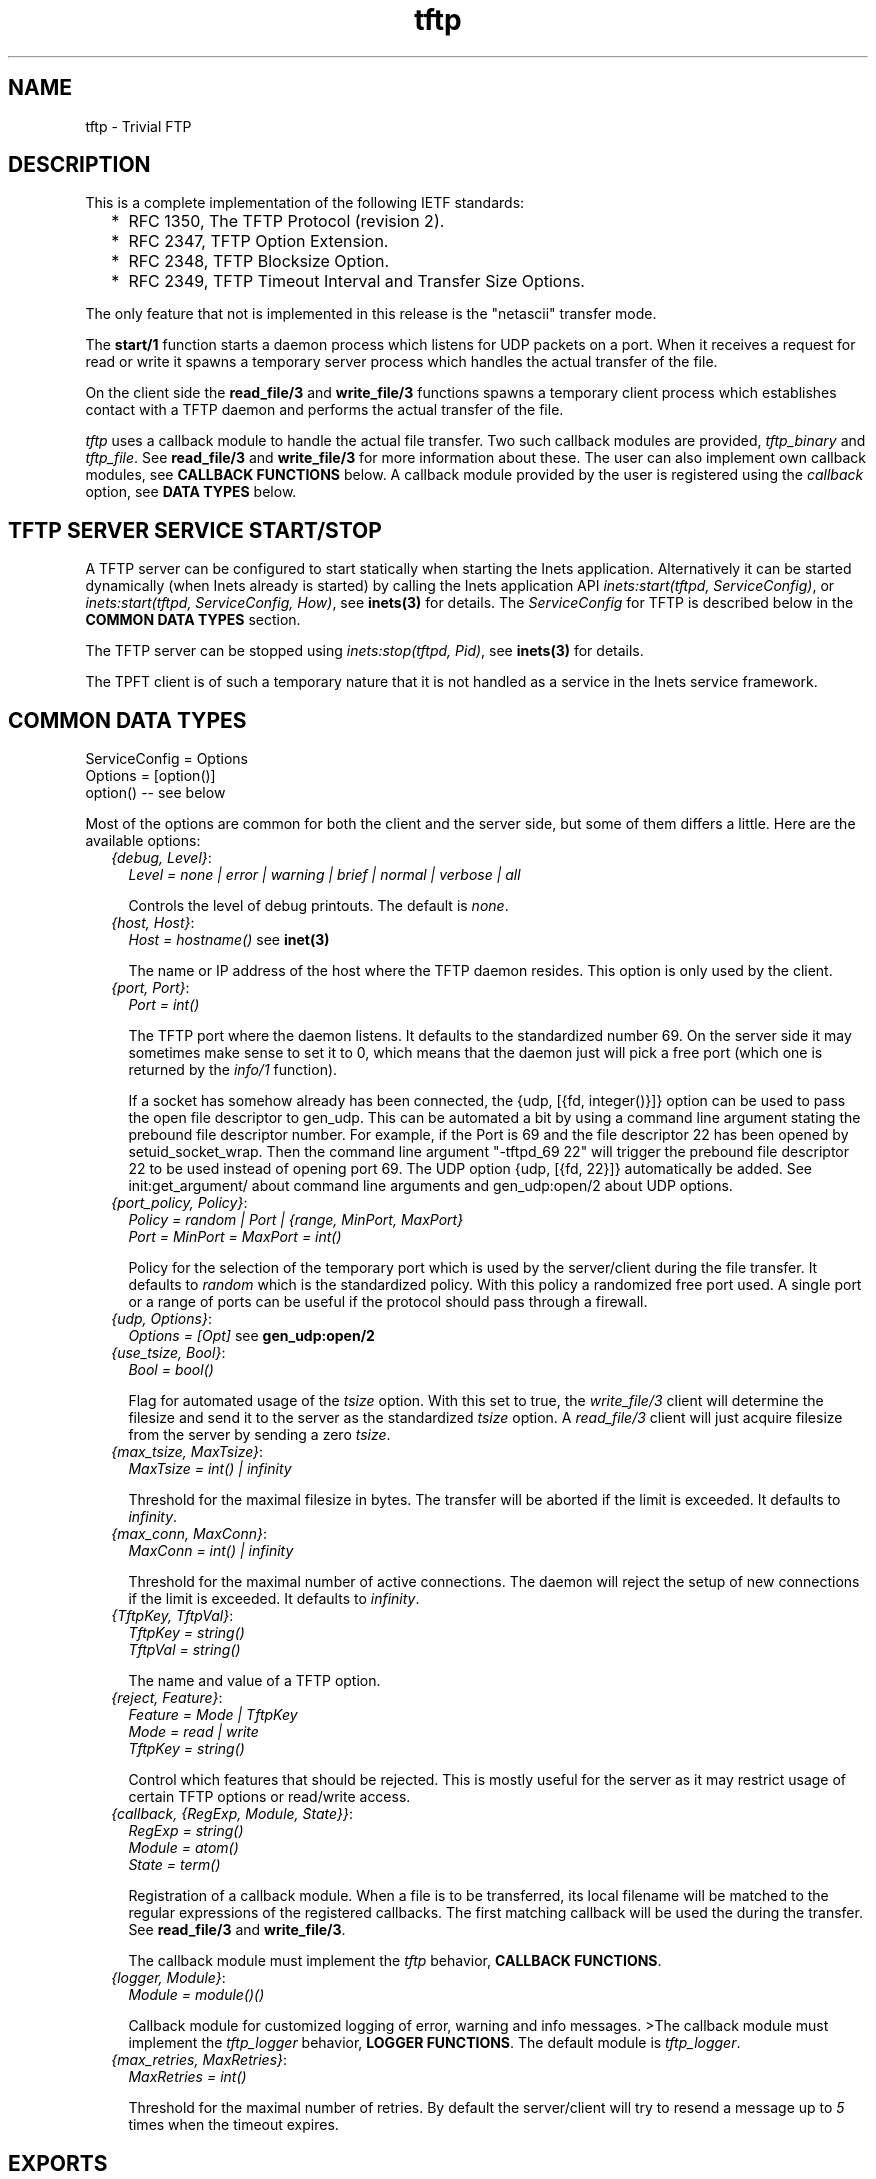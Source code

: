 .TH tftp 3 "inets 5.7.1" "Ericsson AB" "Erlang Module Definition"
.SH NAME
tftp \- Trivial FTP
.SH DESCRIPTION
.LP
This is a complete implementation of the following IETF standards:
.RS 2
.TP 2
*
RFC 1350, The TFTP Protocol (revision 2)\&.
.LP
.TP 2
*
RFC 2347, TFTP Option Extension\&.
.LP
.TP 2
*
RFC 2348, TFTP Blocksize Option\&.
.LP
.TP 2
*
RFC 2349, TFTP Timeout Interval and Transfer Size Options\&.
.LP
.RE

.LP
The only feature that not is implemented in this release is the "netascii" transfer mode\&.
.LP
The \fBstart/1\fR\& function starts a daemon process which listens for UDP packets on a port\&. When it receives a request for read or write it spawns a temporary server process which handles the actual transfer of the file\&.
.LP
On the client side the \fBread_file/3\fR\& and \fBwrite_file/3\fR\& functions spawns a temporary client process which establishes contact with a TFTP daemon and performs the actual transfer of the file\&.
.LP
\fItftp\fR\& uses a callback module to handle the actual file transfer\&. Two such callback modules are provided, \fItftp_binary\fR\& and \fItftp_file\fR\&\&. See \fBread_file/3\fR\& and \fBwrite_file/3\fR\& for more information about these\&. The user can also implement own callback modules, see \fBCALLBACK FUNCTIONS\fR\& below\&. A callback module provided by the user is registered using the \fIcallback\fR\& option, see \fBDATA TYPES\fR\& below\&.
.SH "TFTP SERVER SERVICE START/STOP "

.LP
A TFTP server can be configured to start statically when starting the Inets application\&. Alternatively it can be started dynamically (when Inets already is started) by calling the Inets application API \fIinets:start(tftpd, ServiceConfig)\fR\&, or \fIinets:start(tftpd, ServiceConfig, How)\fR\&, see \fBinets(3)\fR\& for details\&. The \fIServiceConfig\fR\& for TFTP is described below in the \fBCOMMON DATA TYPES\fR\& section\&.
.LP
The TFTP server can be stopped using \fIinets:stop(tftpd, Pid)\fR\&, see \fBinets(3)\fR\& for details\&.
.LP
The TPFT client is of such a temporary nature that it is not handled as a service in the Inets service framework\&.
.SH "COMMON DATA TYPES"

.LP
.nf

      ServiceConfig = Options
      Options = [option()]
      option() -- see below
    
.fi
.LP
Most of the options are common for both the client and the server side, but some of them differs a little\&. Here are the available options:
.RS 2
.TP 2
.B
\fI{debug, Level}\fR\&:
\fILevel = none | error | warning | brief | normal | verbose | all\fR\&
.RS 2
.LP
Controls the level of debug printouts\&. The default is \fInone\fR\&\&.
.RE
.TP 2
.B
\fI{host, Host}\fR\&:
\fIHost = hostname()\fR\& see \fBinet(3)\fR\&
.RS 2
.LP
The name or IP address of the host where the TFTP daemon resides\&. This option is only used by the client\&.
.RE
.TP 2
.B
\fI{port, Port}\fR\&:
\fIPort = int()\fR\&
.RS 2
.LP
The TFTP port where the daemon listens\&. It defaults to the standardized number 69\&. On the server side it may sometimes make sense to set it to 0, which means that the daemon just will pick a free port (which one is returned by the \fIinfo/1\fR\& function)\&.
.RE
.RS 2
.LP
If a socket has somehow already has been connected, the {udp, [{fd, integer()}]} option can be used to pass the open file descriptor to gen_udp\&. This can be automated a bit by using a command line argument stating the prebound file descriptor number\&. For example, if the Port is 69 and the file descriptor 22 has been opened by setuid_socket_wrap\&. Then the command line argument "-tftpd_69 22" will trigger the prebound file descriptor 22 to be used instead of opening port 69\&. The UDP option {udp, [{fd, 22}]} automatically be added\&. See init:get_argument/ about command line arguments and gen_udp:open/2 about UDP options\&.
.RE
.TP 2
.B
\fI{port_policy, Policy}\fR\&:
\fIPolicy = random | Port | {range, MinPort, MaxPort}\fR\& 
.br
\fIPort = MinPort = MaxPort = int()\fR\&
.RS 2
.LP
Policy for the selection of the temporary port which is used by the server/client during the file transfer\&. It defaults to \fIrandom\fR\& which is the standardized policy\&. With this policy a randomized free port used\&. A single port or a range of ports can be useful if the protocol should pass through a firewall\&.
.RE
.TP 2
.B
\fI{udp, Options}\fR\&:
\fIOptions = [Opt]\fR\& see \fBgen_udp:open/2\fR\&
.TP 2
.B
\fI{use_tsize, Bool}\fR\&:
\fIBool = bool()\fR\&
.RS 2
.LP
Flag for automated usage of the \fItsize\fR\& option\&. With this set to true, the \fIwrite_file/3\fR\& client will determine the filesize and send it to the server as the standardized \fItsize\fR\& option\&. A \fIread_file/3\fR\& client will just acquire filesize from the server by sending a zero \fItsize\fR\&\&.
.RE
.TP 2
.B
\fI{max_tsize, MaxTsize}\fR\&:
\fIMaxTsize = int() | infinity\fR\&
.RS 2
.LP
Threshold for the maximal filesize in bytes\&. The transfer will be aborted if the limit is exceeded\&. It defaults to \fIinfinity\fR\&\&.
.RE
.TP 2
.B
\fI{max_conn, MaxConn}\fR\&:
\fIMaxConn = int() | infinity\fR\&
.RS 2
.LP
Threshold for the maximal number of active connections\&. The daemon will reject the setup of new connections if the limit is exceeded\&. It defaults to \fIinfinity\fR\&\&.
.RE
.TP 2
.B
\fI{TftpKey, TftpVal}\fR\&:
\fITftpKey = string()\fR\& 
.br
\fITftpVal = string()\fR\&
.RS 2
.LP
The name and value of a TFTP option\&.
.RE
.TP 2
.B
\fI{reject, Feature}\fR\&:
\fIFeature = Mode | TftpKey\fR\& 
.br
\fI Mode = read | write\fR\& 
.br
\fI TftpKey = string()\fR\&
.RS 2
.LP
Control which features that should be rejected\&. This is mostly useful for the server as it may restrict usage of certain TFTP options or read/write access\&.
.RE
.TP 2
.B
\fI{callback, {RegExp, Module, State}}\fR\&:
\fIRegExp = string()\fR\& 
.br
\fIModule = atom()\fR\& 
.br
\fIState = term()\fR\&
.RS 2
.LP
Registration of a callback module\&. When a file is to be transferred, its local filename will be matched to the regular expressions of the registered callbacks\&. The first matching callback will be used the during the transfer\&. See \fBread_file/3\fR\& and \fBwrite_file/3\fR\&\&.
.RE
.RS 2
.LP
The callback module must implement the \fItftp\fR\& behavior, \fBCALLBACK FUNCTIONS\fR\&\&.
.RE
.TP 2
.B
\fI{logger, Module}\fR\&:
\fIModule = module()()\fR\&
.RS 2
.LP
Callback module for customized logging of error, warning and info messages\&. >The callback module must implement the \fItftp_logger\fR\& behavior, \fBLOGGER FUNCTIONS\fR\&\&. The default module is \fItftp_logger\fR\&\&.
.RE
.TP 2
.B
\fI{max_retries, MaxRetries}\fR\&:
\fIMaxRetries = int()\fR\&
.RS 2
.LP
Threshold for the maximal number of retries\&. By default the server/client will try to resend a message up to \fI5\fR\& times when the timeout expires\&.
.RE
.RE
.SH EXPORTS
.LP
.B
start(Options) -> {ok, Pid} | {error, Reason}
.br
.RS
.TP 3
Types:

Options = [option()]
.br
Pid = pid()
.br
Reason = term()
.br
.RE
.RS
.LP
Starts a daemon process which listens for udp packets on a port\&. When it receives a request for read or write it spawns a temporary server process which handles the actual transfer of the (virtual) file\&.
.RE
.LP
.B
read_file(RemoteFilename, LocalFilename, Options) -> {ok, LastCallbackState} | {error, Reason}
.br
.RS
.TP 3
Types:

RemoteFilename = string()
.br
LocalFilename = binary | string()
.br
Options = [option()]
.br
LastCallbackState = term()
.br
Reason = term()
.br
.RE
.RS
.LP
Reads a (virtual) file \fIRemoteFilename\fR\& from a TFTP server\&.
.LP
If \fILocalFilename\fR\& is the atom \fIbinary\fR\&, \fItftp_binary\fR\& is used as callback module\&. It concatenates all transferred blocks and returns them as one single binary in \fILastCallbackState\fR\&\&.
.LP
If \fILocalFilename\fR\& is a string and there are no registered callback modules, \fItftp_file\fR\& is used as callback module\&. It writes each transferred block to the file named \fILocalFilename\fR\& and returns the number of transferred bytes in \fILastCallbackState\fR\&\&.
.LP
If \fILocalFilename\fR\& is a string and there are registered callback modules, \fILocalFilename\fR\& is tested against the regexps of these and the callback module corresponding to the first match is used, or an error tuple is returned if no matching regexp is found\&.
.RE
.LP
.B
write_file(RemoteFilename, LocalFilename, Options) -> {ok, LastCallbackState} | {error, Reason}
.br
.RS
.TP 3
Types:

RemoteFilename = string()
.br
LocalFilename = binary() | string()
.br
Options = [option()]
.br
LastCallbackState = term()
.br
Reason = term()
.br
.RE
.RS
.LP
Writes a (virtual) file \fIRemoteFilename\fR\& to a TFTP server\&.
.LP
If \fILocalFilename\fR\& is a binary, \fItftp_binary\fR\& is used as callback module\&. The binary is transferred block by block and the number of transferred bytes is returned in \fILastCallbackState\fR\&\&.
.LP
If \fILocalFilename\fR\& is a string and there are no registered callback modules, \fItftp_file\fR\& is used as callback module\&. It reads the file named \fILocalFilename\fR\& block by block and returns the number of transferred bytes in \fILastCallbackState\fR\&\&.
.LP
If \fILocalFilename\fR\& is a string and there are registered callback modules, \fILocalFilename\fR\& is tested against the regexps of these and the callback module corresponding to the first match is used, or an error tuple is returned if no matching regexp is found\&.
.RE
.LP
.B
info(daemons) -> [{Pid, Options}]
.br
.RS
.TP 3
Types:

Pid = [pid()()]
.br
Options = [option()]
.br
Reason = term()
.br
.RE
.RS
.LP
Returns info about all TFTP daemon processes\&.
.RE
.LP
.B
info(servers) -> [{Pid, Options}]
.br
.RS
.TP 3
Types:

Pid = [pid()()]
.br
Options = [option()]
.br
Reason = term()
.br
.RE
.RS
.LP
Returns info about all TFTP server processes\&.
.RE
.LP
.B
info(Pid) -> {ok, Options} | {error, Reason}
.br
.RS
.TP 3
Types:

Options = [option()]
.br
Reason = term()
.br
.RE
.RS
.LP
Returns info about a TFTP daemon, server or client process\&.
.RE
.LP
.B
change_config(daemons, Options) -> [{Pid, Result}]
.br
.RS
.TP 3
Types:

Options = [option()]
.br
Pid = pid()
.br
Result = ok | {error, Reason}
.br
Reason = term()
.br
.RE
.RS
.LP
Changes config for all TFTP daemon processes
.RE
.LP
.B
change_config(servers, Options) -> [{Pid, Result}]
.br
.RS
.TP 3
Types:

Options = [option()]
.br
Pid = pid()
.br
Result = ok | {error, Reason}
.br
Reason = term()
.br
.RE
.RS
.LP
Changes config for all TFTP server processes
.RE
.LP
.B
change_config(Pid, Options) -> Result
.br
.RS
.TP 3
Types:

Pid = pid()
.br
Options = [option()]
.br
Result = ok | {error, Reason}
.br
Reason = term()
.br
.RE
.RS
.LP
Changes config for a TFTP daemon, server or client process
.RE
.LP
.B
start() -> ok | {error, Reason}
.br
.RS
.TP 3
Types:

Reason = term()
.br
.RE
.RS
.LP
Starts the Inets application\&.
.RE
.SH "CALLBACK FUNCTIONS"

.LP
A \fItftp\fR\& callback module should be implemented as a \fItftp\fR\& behavior and export the functions listed below\&.
.LP
On the server side the callback interaction starts with a call to \fIopen/5\fR\& with the registered initial callback state\&. \fIopen/5\fR\& is expected to open the (virtual) file\&. Then either the \fIread/1\fR\& or \fIwrite/2\fR\& functions are invoked repeatedly, once per transferred block\&. At each function call the state returned from the previous call is obtained\&. When the last block has been encountered the \fIread/1\fR\& or \fIwrite/2\fR\& functions is expected to close the (virtual) file and return its last state\&. The \fIabort/3\fR\& function is only used in error situations\&. \fIprepare/5\fR\& is not used on the server side\&.
.LP
On the client side the callback interaction is the same, but it starts and ends a bit differently\&. It starts with a call to \fIprepare/5\fR\& with the same arguments as \fIopen/5\fR\& takes\&. \fIprepare/5\fR\& is expected to validate the TFTP options, suggested by the user and return the subset of them that it accepts\&. Then the options is sent to the server which will perform the same TFTP option negotiation procedure\&. The options that are accepted by the server are forwarded to the \fIopen/5\fR\& function on the client side\&. On the client side the \fIopen/5\fR\& function must accept all option as is or reject the transfer\&. Then the callback interaction follows the same pattern as described above for the server side\&. When the last block is encountered in \fIread/1\fR\& or \fIwrite/2\fR\& the returned state is forwarded to the user and returned from \fIread_file\fR\&/3 or \fIwrite_file/3\fR\&\&.
.LP
If a callback (which performs the file access in the TFTP server) takes too long time (more than the double TFTP timeout), the server will abort the connection and send an error reply to the client\&. This implies that the server will release resources attached to the connection faster than before\&. The server simply assumes that the client has given up\&.
.LP
If the TFTP server receives yet another request from the same client (same host and port) while it already has an active connection to the client, it will simply ignore the new request if the request is equal with the first one (same filename and options)\&. This implies that the (new) client will be served by the already ongoing connection on the server side\&. By not setting up yet another connection, in parallel with the ongoing one, the server will consumer lesser resources\&.
.SH EXPORTS
.LP
.B
prepare(Peer, Access, Filename, Mode, SuggestedOptions, InitialState) -> {ok, AcceptedOptions, NewState} | {error, {Code, Text}}
.br
.RS
.TP 3
Types:

Peer = {PeerType, PeerHost, PeerPort}
.br
PeerType = inet | inet6
.br
PeerHost = ip_address()
.br
PeerPort = integer()
.br
Access = read | write
.br
Filename = string()
.br
Mode = string()
.br
SuggestedOptions = AcceptedOptions = [{Key, Value}]
.br
Key = Value = string()
.br
InitialState = [] | [{root_dir, string()}]
.br
NewState = term()
.br
Code = undef | enoent | eacces | enospc
.br
| badop | eexist | baduser | badopt
.br
| int()
.br
Text = string()
.br
.RE
.RS
.LP
Prepares to open a file on the client side\&.
.LP
No new options may be added, but the ones that are present in \fISuggestedOptions\fR\& may be omitted or replaced with new values in \fIAcceptedOptions\fR\&\&.
.LP
Will be followed by a call to \fIopen/4\fR\& before any read/write access is performed\&. \fIAcceptedOptions\fR\& is sent to the server which replies with those options that it accepts\&. These will be forwarded to \fIopen/4\fR\& as \fISuggestedOptions\fR\&\&.
.RE
.LP
.B
open(Peer, Access, Filename, Mode, SuggestedOptions, State) -> {ok, AcceptedOptions, NewState} | {error, {Code, Text}}
.br
.RS
.TP 3
Types:

Peer = {PeerType, PeerHost, PeerPort}
.br
PeerType = inet | inet6
.br
PeerHost = ip_address()
.br
PeerPort = integer()
.br
Access = read | write
.br
Filename = string()
.br
Mode = string()
.br
SuggestedOptions = AcceptedOptions = [{Key, Value}]
.br
Key = Value = string()
.br
State = InitialState | term()
.br
InitialState = [] | [{root_dir, string()}]
.br
NewState = term()
.br
Code = undef | enoent | eacces | enospc
.br
| badop | eexist | baduser | badopt
.br
| int()
.br
Text = string()
.br
.RE
.RS
.LP
Opens a file for read or write access\&.
.LP
On the client side where the \fIopen/5\fR\& call has been preceded by a call to \fIprepare/5\fR\&, all options must be accepted or rejected\&.
.LP
On the server side, where there is no preceding \fIprepare/5\fR\& call, no new options may be added, but the ones that are present in \fISuggestedOptions\fR\& may be omitted or replaced with new values in \fIAcceptedOptions\fR\&\&.
.RE
.LP
.B
read(State) -> {more, Bin, NewState} | {last, Bin, FileSize} | {error, {Code, Text}}
.br
.RS
.TP 3
Types:

State = NewState = term()
.br
Bin = binary()
.br
FileSize = int()
.br
Code = undef | enoent | eacces | enospc
.br
| badop | eexist | baduser | badopt
.br
| int()
.br
Text = string()
.br
.RE
.RS
.LP
Read a chunk from the file\&.
.LP
The callback function is expected to close the file when the last file chunk is encountered\&. When an error is encountered the callback function is expected to clean up after the aborted file transfer, such as closing open file descriptors etc\&. In both cases there will be no more calls to any of the callback functions\&.
.RE
.LP
.B
write(Bin, State) -> {more, NewState} | {last, FileSize} | {error, {Code, Text}}
.br
.RS
.TP 3
Types:

Bin = binary()
.br
State = NewState = term()
.br
FileSize = int()
.br
Code = undef | enoent | eacces | enospc
.br
| badop | eexist | baduser | badopt
.br
| int()
.br
Text = string()
.br
.RE
.RS
.LP
Write a chunk to the file\&.
.LP
The callback function is expected to close the file when the last file chunk is encountered\&. When an error is encountered the callback function is expected to clean up after the aborted file transfer, such as closing open file descriptors etc\&. In both cases there will be no more calls to any of the callback functions\&.
.RE
.LP
.B
abort(Code, Text, State) -> ok
.br
.RS
.TP 3
Types:

Code = undef | enoent | eacces | enospc
.br
| badop | eexist | baduser | badopt
.br
| int()
.br
Text = string()
.br
State = term()
.br
.RE
.RS
.LP
Invoked when the file transfer is aborted\&.
.LP
The callback function is expected to clean up its used resources after the aborted file transfer, such as closing open file descriptors etc\&. The function will not be invoked if any of the other callback functions returns an error, as it is expected that they already have cleaned up the necessary resources\&. It will however be invoked if the functions fails (crashes)\&.
.RE
.SH "LOGGER FUNCTIONS"

.LP
A \fItftp_logger\fR\& callback module should be implemented as a \fItftp_logger\fR\& behavior and export the functions listed below\&.
.SH EXPORTS
.LP
.B
error_msg(Format, Data) -> ok | exit(Reason)
.br
.RS
.TP 3
Types:

Format = string()
.br
Data = [term()]
.br
Reason = term()
.br
.RE
.RS
.LP
Log an error message\&. See \fIerror_logger:error_msg/2 for details\&.\fR\& 
.RE
.LP
.B
warning_msg(Format, Data) -> ok | exit(Reason)
.br
.RS
.TP 3
Types:

Format = string()
.br
Data = [term()]
.br
Reason = term()
.br
.RE
.RS
.LP
Log a warning message\&. See \fIerror_logger:warning_msg/2 for details\&.\fR\& 
.RE
.LP
.B
info_msg(Format, Data) -> ok | exit(Reason)
.br
.RS
.TP 3
Types:

Format = string()
.br
Data = [term()]
.br
Reason = term()
.br
.RE
.RS
.LP
Log an info message\&. See \fIerror_logger:info_msg/2 for details\&.\fR\& 
.RE
